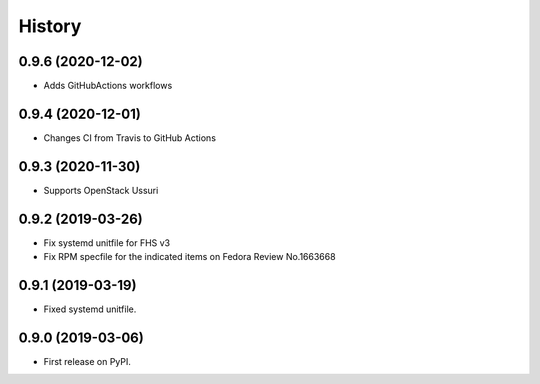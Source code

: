 =======
History
=======

0.9.6 (2020-12-02)
-------------------

* Adds GitHubActions workflows

0.9.4 (2020-12-01)
-------------------

* Changes CI from Travis to GitHub Actions

0.9.3 (2020-11-30)
-------------------

* Supports OpenStack Ussuri

0.9.2 (2019-03-26)
-------------------

* Fix systemd unitfile for FHS v3
* Fix RPM specfile for the indicated items on Fedora Review No.1663668

0.9.1 (2019-03-19)
-------------------

* Fixed systemd unitfile.

0.9.0 (2019-03-06)
-------------------

* First release on PyPI.

